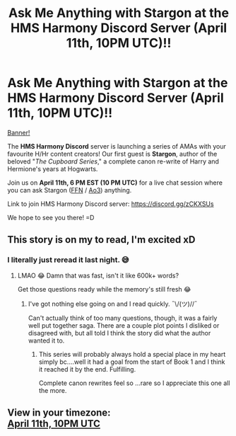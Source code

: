 #+TITLE: Ask Me Anything with Stargon at the HMS Harmony Discord Server (April 11th, 10PM UTC)!!

* Ask Me Anything with Stargon at the HMS Harmony Discord Server (April 11th, 10PM UTC)!!
:PROPERTIES:
:Author: untoldharmony
:Score: 9
:DateUnix: 1586188800.0
:DateShort: 2020-Apr-06
:FlairText: Misc :snoo_scream:
:END:
[[https://imgur.com/a/zD1eIbz][Banner!]]

The *HMS Harmony Discord* server is launching a series of AMAs with your favourite H/Hr content creators! Our first guest is *Stargon*, author of the beloved "/The Cupboard Series/," a complete canon re-write of Harry and Hermione's years at Hogwarts.

Join us on *April 11th, 6 PM EST (10 PM UTC)* for a live chat session where you can ask Stargon ([[https://www.fanfiction.net/u/5643202/Stargon1][FFN]] / [[https://archiveofourown.org/users/Stargon/pseuds/Stargon][Ao3]]) anything.

Link to join HMS Harmony Discord server: [[https://discord.gg/zCKXSUs]]

We hope to see you there! =D


** This story is on my to read, I'm excited xD
:PROPERTIES:
:Author: arishatistic
:Score: 2
:DateUnix: 1586189199.0
:DateShort: 2020-Apr-06
:END:

*** I literally just reread it last night. 😅
:PROPERTIES:
:Author: wandererchronicles
:Score: 1
:DateUnix: 1586193338.0
:DateShort: 2020-Apr-06
:END:

**** LMAO 😂 Damn that was fast, isn't it like 600k+ words?

Get those questions ready while the memory's still fresh 😂
:PROPERTIES:
:Author: arishatistic
:Score: 1
:DateUnix: 1586194813.0
:DateShort: 2020-Apr-06
:END:

***** I've got nothing else going on and I read quickly. ¯\/(ツ)//¯

Can't actually think of too many questions, though, it was a fairly well put together saga. There are a couple plot points I disliked or disagreed with, but all told I think the story did what the author wanted it to.
:PROPERTIES:
:Author: wandererchronicles
:Score: 2
:DateUnix: 1586199768.0
:DateShort: 2020-Apr-06
:END:

****** This series will probably always hold a special place in my heart simply bc....well it had a goal from the start of Book 1 and I think it reached it by the end. Fulfilling.

Complete canon rewrites feel so ...rare so I appreciate this one all the more.
:PROPERTIES:
:Author: TryingToPassMath
:Score: 2
:DateUnix: 1586202816.0
:DateShort: 2020-Apr-07
:END:


** View in your timezone:\\
[[https://timee.io/20200411T2200?tl=Ask%20Me%20Anything%20with%20Stargon%20at%20the%20HMS%20Harmony%20Discord%20Server%20(April%2011th%2C%2010PM%20UTC)!!][April 11th, 10PM UTC]]
:PROPERTIES:
:Author: timee_bot
:Score: 1
:DateUnix: 1586190927.0
:DateShort: 2020-Apr-06
:END:
